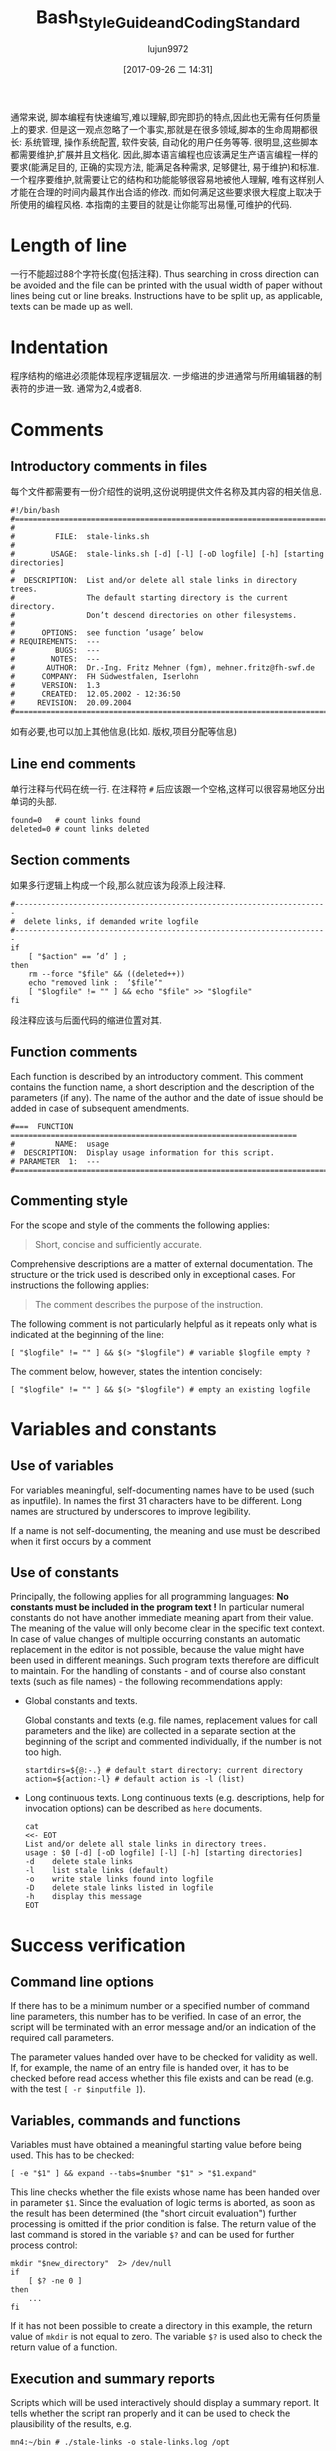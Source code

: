 #+TITLE: Bash_Style_Guide_and_Coding_Standard
#+AUTHOR: lujun9972
#+TAGS: 编程之旅
#+DATE: [2017-09-26 二 14:31]
#+LANGUAGE:  zh-CN
#+OPTIONS:  H:6 num:nil toc:t \n:nil ::t |:t ^:nil -:nil f:t *:t <:nil

通常来说, 脚本编程有快速编写,难以理解,即完即扔的特点,因此也无需有任何质量上的要求. 
但是这一观点忽略了一个事实,那就是在很多领域,脚本的生命周期都很长: 系统管理, 操作系统配置, 软件安装, 自动化的用户任务等等. 
很明显,这些脚本都需要维护,扩展并且文档化.
因此,脚本语言编程也应该满足生产语言编程一样的要求(能满足目的, 正确的实现方法, 能满足各种需求, 足够健壮, 易于维护)和标准. 
一个程序要维护,就需要让它的结构和功能能够很容易地被他人理解, 唯有这样别人才能在合理的时间内最其作出合适的修改. 
而如何满足这些要求很大程度上取决于所使用的编程风格. 
本指南的主要目的就是让你能写出易懂,可维护的代码.

* Length of line
一行不能超过88个字符长度(包括注释). 
Thus searching in cross direction can be avoided and the file can be printed with the usual width of paper without lines being cut or line breaks. 
Instructions have to be split up, as applicable, texts can be made up as well.

* Indentation
程序结构的缩进必须能体现程序逻辑层次.
一步缩进的步进通常与所用编辑器的制表符的步进一致. 通常为2,4或者8.

* Comments

** Introductory comments in files
每个文件都需要有一份介绍性的说明,这份说明提供文件名称及其内容的相关信息.

#+BEGIN_SRC shell
  #!/bin/bash
  #===================================================================================
  #
  #         FILE:  stale-links.sh
  #
  #        USAGE:  stale-links.sh [-d] [-l] [-oD logfile] [-h] [starting directories]
  #
  #  DESCRIPTION:  List and/or delete all stale links in directory trees.
  #                The default starting directory is the current directory.
  #                Don’t descend directories on other filesystems.
  #
  #      OPTIONS:  see function ’usage’ below
  # REQUIREMENTS:  ---
  #         BUGS:  ---
  #        NOTES:  ---
  #       AUTHOR:  Dr.-Ing. Fritz Mehner (fgm), mehner.fritz@fh-swf.de
  #      COMPANY:  FH Südwestfalen, Iserlohn
  #      VERSION:  1.3
  #      CREATED:  12.05.2002 - 12:36:50
  #     REVISION:  20.09.2004
  #===================================================================================
#+END_SRC

如有必要,也可以加上其他信息(比如. 版权,项目分配等信息)

** Line end comments
单行注释与代码在统一行. 在注释符 =#= 后应该跟一个空格,这样可以很容易地区分出单词的头部.

#+BEGIN_SRC shell
  found=0   # count links found
  deleted=0 # count links deleted
#+END_SRC

** Section comments
如果多行逻辑上构成一个段,那么就应该为段添上段注释.
#+BEGIN_SRC shell
  #----------------------------------------------------------------------
  #  delete links, if demanded write logfile
  #----------------------------------------------------------------------
  if
      [ "$action" == ’d’ ] ;
  then
      rm --force "$file" && ((deleted++))
      echo "removed link :  ’$file’"
      [ "$logfile" != "" ] && echo "$file" >> "$logfile"
  fi
#+END_SRC
段注释应该与后面代码的缩进位置对其.

** Function comments
Each function is described by an introductory comment. This comment contains the function name,
a short description and the description of the parameters (if any). The name of the author and the
date of issue should be added in case of subsequent amendments.
#+BEGIN_SRC shell
  #===  FUNCTION  ================================================================
  #         NAME:  usage
  #  DESCRIPTION:  Display usage information for this script.
  # PARAMETER  1:  ---
  #===============================================================================
#+END_SRC

** Commenting style
For the scope and style of the comments the following applies:
#+BEGIN_QUOTE
Short, concise and sufficiently accurate.
#+END_QUOTE
Comprehensive descriptions are a matter of external documentation. The structure or the trick used
is described only in exceptional cases. For instructions the following applies:
#+BEGIN_QUOTE
The comment describes the purpose of the instruction.
#+END_QUOTE
The following comment is not particularly helpful as it repeats only what is indicated at the beginning
of the line:
#+BEGIN_SRC shell
  [ "$logfile" != "" ] && $(> "$logfile") # variable $logfile empty ?
#+END_SRC
The comment below, however, states the intention concisely:
#+BEGIN_SRC shell
  [ "$logfile" != "" ] && $(> "$logfile") # empty an existing logfile
#+END_SRC

* Variables and constants

** Use of variables
For variables meaningful, self-documenting names have to be used (such as inputfile). In names the first 31 characters have to be different. Long names are structured by underscores to improve legibility.

If a name is not self-documenting, the meaning and use must be described when it first occurs by a comment

** Use of constants
Principally, the following applies for all programming languages: *No constants must be included in the program text !*
In particular numeral constants do not have another immediate meaning apart from their value. The meaning of the value will only become clear in the specific text context.
In case of value changes of multiple occurring constants an automatic replacement in the editor is not
possible, because the value might have been used in different meanings. Such program texts therefore
are difficult to maintain. For the handling of constants - and of course also constant texts (such as
file names) - the following recommendations apply:

+ Global constants and texts.

  Global constants and texts (e.g. file names, replacement values for call parameters and the like) are collected in a separate section at the beginning of the script and commented individually, if the number is not too high.

  #+BEGIN_SRC shell
    startdirs=${@:-.} # default start directory: current directory
    action=${action:-l} # default action is -l (list)
  #+END_SRC

+ Long continuous texts.
  Long continuous texts (e.g. descriptions, help for invocation options) can be described as =here= documents.
  
  #+BEGIN_SRC shell
    cat
    <<- EOT
    List and/or delete all stale links in directory trees.
    usage : $0 [-d] [-oD logfile] [-l] [-h] [starting directories]
    -d    delete stale links
    -l    list stale links (default)
    -o    write stale links found into logfile
    -D    delete stale links listed in logfile
    -h    display this message
    EOT
  #+END_SRC

  
* Success verification
** Command line options
If there has to be a minimum number or a specified number of command line parameters, this number
has to be verified. In case of an error, the script will be terminated with an error message and/or an
indication of the required call parameters.

The parameter values handed over have to be checked for validity as well. If, for example, the name
of an entry file is handed over, it has to be checked before read access whether this file exists and can
be read (e.g. with the test ~[ -r $inputfile ]~).

** Variables, commands and functions
Variables must have obtained a meaningful starting value before being used. This has to be checked:
#+BEGIN_SRC shell
  [ -e "$1" ] && expand --tabs=$number "$1" > "$1.expand"
#+END_SRC
This line checks whether the file exists whose name has been handed over in parameter =$1=. 
Since the evaluation of logic terms is aborted, as soon as the result has been determined (the "short circuit evaluation") further processing is omitted if the prior condition is false. The return value of the last
command is stored in the variable =$?= and can be used for further process control:

#+BEGIN_SRC shell
  mkdir "$new_directory"  2> /dev/null
  if
      [ $? -ne 0 ]
  then
      ...
  fi
#+END_SRC

If it has not been possible to create a directory in this example, the return value of =mkdir= is not equal
to zero. The variable =$?= is used also to check the return value of a function.

** Execution and summary reports
Scripts which will be used interactively should display a summary report. It tells whether the script
ran properly and it can be used to check the plausibility of the results, e.g.
#+BEGIN_SRC shell
  mn4:~/bin # ./stale-links -o stale-links.log /opt
#+END_SRC

#+BEGIN_EXAMPLE
  ... searching stale links ...
  1. stale link:  ’/opt/dir link 23’
  2. stale link:  ’/opt/file link 71’
  3. stale link:  ’/opt/file link 7’
        stale links   found : 3
        stale links deleted : 0
        logfile: ’stale-links.log’
#+END_EXAMPLE

Detailed execution reports are written into logfiles. They need also to be available to help diagnose failure

* Files
+ File names

  File names: For file names meaningful basic names have to be chosen. The file extensions should, if possible, indicate the contents (.dat , .log , .lst , .tmp etc.).

+ Temporary files

  Temporary files for storing of comprehensive intermediate results are usually generated in the central directory =tmp= and removed again after their use. 
  For generation of accidental names =mktemp= can be used (see man 1 mktemp):
  
  #+BEGIN_SRC shell
    #-------------------------------------------------------------------------------
    #  Cleanup temporary file in case of keyboard interrupt or termination signal.
    #-------------------------------------------------------------------------------
    function cleanup_temp {
        [ -e $tmpfile ] && rm --force $tmpfile
        exit 0
    }

    trap cleanup_temp  SIGHUP SIGINT SIGPIPE SIGTERM

    tmpfile=$(mktemp) || {echo "$0: creation of temporary file failed!"; exit 1; }

    # ... use tmpfile ...

    rm --force $tmpfile
  #+END_SRC

The function =cleanup_temp= will be called if one of the specified signals is caught from the =trap= statement due to a premature termination of the script. 
This function then deletes the temporary file.  The file survives a termination with =SIGKILL= because this signal can not be caught.

+ Backup copies

  If several older copies of files have to be retained, the use of the date as a component of the file names of the copies is recommended: 
  #+BEGIN_SRC shell
    timestamp=$(date +"%Y%m%d-%H%M%S") # generate timestamp : YYYYMMDD-hhmmss
    mv logfile logfile.$timestamp
  #+END_SRC
  The file =logfile= is now being renamed, e.g. in =logfile.20041210-173116=.
  The components of date and time are organized in reversed order. 
  The files named following this convention are listed in directory lists sorted chronologically.

+ Intermediate results

  Intermediate results that are also written into the files can be output by the use of =tee= as well as to the default output. 
  In this way they can serve for process control or for testing of the script:
  #+BEGIN_SRC shell
    echo $output_string | tee --append  $TMPFILE
  #+END_SRC
* Command line options
+ Invoking of external programs

  Invoking of external programs: If system programs are invoked, =the long forms of command line options= should be used in a script, if these are available. 
  The long names are mostly self-documenting and thus simplify reading and understanding a script.
  In the following useradd-instruction the long forms of the commands =-c= , =-p= and =-m= are used:
  #+BEGIN_SRC shell
    useradd --comment "$full_name" \
            --password "$encrypted_password"  \
            --create-home \
            $loginname
  #+END_SRC
  By means of carriage return (character =\= at line end) the generation of an overlong line is avoided. 
  The table orientation increases legibility.

+ Command line options of own script

  For the designation of own options (short form) letters that come to mind easily or that are commonly used must be selected (e.g. =-f= , with argument, for the indication of a file, or =-d= , with or without argument, for control of the extent of test outputs (debug)). For suggestions for long forms, see the =[[http://www.gnu.org/prep/standards.html][GNU Coding Standards]]= 

* Use of Shell Builtin Commands
If possible shell buitins should be preferred to external utilities.  
Each call of =sed= , =awk= , =cut= etc. generates a new process. 
Used in a loop this can extend the execution time considerably. 
In the following example the shell parameter expansion is used to get the base name and the directory of a path:

#+BEGIN_SRC shell
  for
      pathname in $(find $search - type f -name "*" -print)
  do
      basename=${pathname##*/} # replaces basename(1)
      dirname=${pathname%/*} # replaces dirname(1)
      ...
  done
#+END_SRC

Pattern matching in strings can be done with the comparison operator =~ .
#+BEGIN_SRC shell
  metacharacter=’[~&|]’
  if [[ "$pathname" =~ $metacharacter ]]
  then
      # treat metacharacter
  fi
#+END_SRC

Using POSIX regular expressions (regex(7)) is possible.

* Portability
If POSIX compatibility is required ([POS13]), this can usually be ensured by using the =dash-shell= (Debian Almquist Shell). 
A list of non-portable constructs and their portable counterparts can be found in [Bas13]. 

* SUID/SGID-Scripts
A shell script depends on user input, the process environment, the initialization files, the system
utilities used etc. Shell languages are not well suited to write secure scripts because all of the above
mentioned facilities (others as well) can be used to attack your system. Utilities may be vulnerable
themselves.
There are a number of precautions which should be taken to run a SUID/SGID script [GSS03 , Whe03].
Here the most important without the claim for completeness:

+ Execute the script from a directory where it can not be changed unauthorized.
+ Check if the environment variable =BASH_ENV= is empty.
+ Set =umask= to 077.
+ Reset the environment variables =PATH= and =IFS= to secure values.
+ Change to a safe working directory and validate this change.
+ Use absolute path names for system utilities and data files.
+ Check all return codes from system utilities.
+ Signify the end of the option list with =--= .
+ Quote all command line parameters (e.g. ="$1"=).
+ Check the user input for shell metacharacters and other unwanted characters.
+ Check user supplied pathnames (absolute/relative).
+ Set the shell option =noclobber= to avoid overwriting existing files.
+ Create temporary files in a save directory. Use =mktemp= (See section 6)

* Testing

** Syntax check
If a script with =Bash= call option =-n= is executed, the script commands are read but not executed:
#+BEGIN_SRC shell
  bash  -n  remove_ps.sh
#+END_SRC

Such call can be used for syntax check. However, only severe errors will be detected in this way. A mutilated key word (=cho= instead of =echo=) for example will not be detected, since it might also be the name of a program or a function.

** Test scope
In the development phase it is indispensable to organize a test environment with example files or example data of non-complex scope (e.g. in a directory tree organized for this purpose). 
This increases the process speed of the scripts during the development process and decreases the danger of making unintended changes to important data.

** Use of echo
Commands causing a change, such as the deletion or renaming of files, should in test scope be first output as character strings by means of =echo= and checked.  
This is particularly advisable, when wildcards or recursive directory patterns are used. The instructions
#+BEGIN_SRC shell
  for file in *.sh
  do
      rm  "$file"
  done
#+END_SRC

will immediately delete all files with the extension =.sh= in the overall directory tree.  
If the delete command is set initially into an =echo= instruction, the delete instructions are output in the same way as without =echo=.

#+BEGIN_SRC shell
  echo "rm  \"$file\""
#+END_SRC

After verification =echo= can be removed.

** Testing using Bash options

#+TABLE: Options supporting the search for errors
| Command line option | set -o Option | Meaning                                                 |
|---------------------+---------------+---------------------------------------------------------|
| -n                  | noexec        | Commands are not executed, only syntax check (see 11.1) |
| -v                  | verbose       | Outputs the lines of a script before execution.         |
| -x                  | xtracd        | Outputs the lines of a script after replacements.       |

If the lines
#+BEGIN_SRC shell
  TMPFILE=$( mktemp /tmp/example.XXXXXXXXXX ) || exit 1
  echo "program output" >> $TMPFILE
  rm --force $TMPFILE
#+END_SRC
are executed with the options =-xv= by means of
#+BEGIN_SRC shell
  bash -xv ./tempfile.sh
#+END_SRC

below output is generated:
#+BEGIN_EXAMPLE
  TMPFILE=$( mktemp /tmp/example.XXXXXXXXXX ) || exit 1
  mktemp /tmp/example.XXXXXXXXXX
  ++ mktemp /tmp/example.XXXXXXXXXX
  + TMPFILE=/tmp/example.AVkuGd6796
  echo "program output" >> $TMPFILE
  + echo ’program output’
  rm --force $TMPFILE
  + rm --force /tmp/example.AVkuGd6796
#+END_EXAMPLE
The lines starting with =+= are generated by the =-x= option. 
The number of plus signs reflects the level of replacements. 
These options can be set in a script only for one section and then be reset again: 
#+BEGIN_SRC shell
  set -o xtrace # --- xtrace on ---
  for
      file in $list
  do
      rm  "$file"
  done
  set +o xtrace # --- xtrace off ---
#+END_SRC

** The use of PS4
The shape of the output lines shown in section 11.4 and produced by using the option =-x= is determined by the shell variable =PS4=. 
The default value of this variable is =’+’=. 
The first (and here only) character in that string is repeated to show the call depth if necessary. 
The value of the variable =PS4= can be changed in a script to give more information when the script runs under the option =’-x’=. 
An example:
#+BEGIN_SRC shell
  # PS4 : position, line number, function name
  # The following line avoids error messages due to an unset FUNCNAME[0] :
  set +o nounset
  # Treat unset variables not as an error
  PS4='+|${BASH_SOURCE##*/} ${LINENO}${FUNCNAME[0]:+ ${FUNCNAME[0]}}|  '
#+END_SRC
Here some output lines:
#+BEGIN_EXAMPLE
  +| test.sh 41| for n in ’{1..4}’
  +| test.sh 42|  function1
  +| test.sh 30 function1| echo ’-- in function1 --’
  -- in function1 --
  +| test.sh 31 function1|  function2
  +| test.sh 37 function2| echo ’-- in function2 --’
  -- in function2 --
  +| test.sh 32 function1| echo ’-- in function1 again --’
  -- in function1 again --
#+END_EXAMPLE
The prompt =PS4= can also be used to output timestamps.
#+BEGIN_SRC shell
  # PS4 : timestamp; the current time in 24-hour HH:MM:SS format
  PS4=’+[\t]  ’
  # PS4 : timestamp; ’seconds.nanoseconds’ since 1970-01-01 00:00:00 UT
  PS4=’+[$(date "+%s.%N")]  ’
#+END_SRC

#+TABLE: Pseudo signals
| Pseudo signal | Trigger                           |
| DEBUG         | The shell has executed a command. |
| EXIT          | The shell terminates the script.  |


** Testing by means of trap
The =Bash= shell provides two pseudo signals which can be responded to by individual signal treatment.
Figure 1 below shows the use of the two pseudo signals together with =trap= instructions. 
Figure 2 shows the output generated by the monitored area.

Figure 1: Example for the use of pseudo signals and =trap=
#+BEGIN_SRC shell
  #===  FUNCTION  ================================================================
  # NAME:  dbgtrap
  #  DESCRIPTION:  monitor the variable ’act_dir’
  #===============================================================================
  function dbgtrap ()
  {
      echo "act_dir = \"$act_dir\""}    # ----------  end of function dbgtrap  ----------
  #-----------------------------------------------------------------------
  #  traps
  #-----------------------------------------------------------------------
  trap ’ echo "On exit : act_dir = \"$act_dir\""’  EXIT
  trap dbgtrap DEBUG
  #-----------------------------------------------------------------------
  #  monitoring ...
  #-----------------------------------------------------------------------
  act_dir=$(pwd)
  cd ..
  act_dir=$(pwd)
  cd $HOME
#+END_SRC


Figure 2: Output of script in figure 1
#+BEGIN_SRC shell
  act_dir = ""
  act_dir = "/home/mehner"
  act_dir = "/home/mehner"
  act_dir = "/home"
  act_dir = "/home"
  act_dir = "/home"
  On exit : act_dir = "/home"
#+END_SRC

** The debugger bashdb
The debugger =bashdb= works with =Bash= from version 3.0 and can be installed simply from the source package. 
It can interact also with the graphic debugger front end ddd.

* Further sources of information
The most important source of information are the manuals for the actually installed version of the shell and the system utilities.

Other style guides can be found in [Tea13] and [Ste13].  
Occasionally technical journals publish articles on shell programming. Besides that there are a number of textbooks on shell programming.
For questions concerning system programming and security a good point to start is [GSS03 , Whe03].
There are many platform oriented internet sites on security issues and new developments.

* References
[Bas13] The Bash-Hackers Wiki. http://wiki.bash-hackers.org/scripting/nonportable , 2013
[Bur04] Burtch , Ken O.: Linux Shell Scripting with Bash (Developer's Library). Sams, 2004.  -ISBN 0672326426. - As PDF freely available from the publisher.
[Coo12] Cooper , Mendel: Advanced Bash-Scripting Guide. http://www.tldp.org/LDP/abs/html/, 2012.   Comprehensive tutorial with many examples, available in several formats. Well suited for additional online help and as reference work.
[FSF10] FSF : Bash Reference Manual . Free Software Foundation : http://www.gnu.org, 12 2010.  - Bash shell, version 4.2. The official manual.
[GSS03] Garfinkel , Simson ; Spafford , Gene ; Schwartz , Alan: Practical  Unix  &  Internet Security (3rd Edition) . O'Reilly Media, 2003.  -  ISBN 0596003234
[Lhu13] Lhunath : BashGuide . http://mywiki.wooledge.org/BashGuide, 2013 
[NR05] Newham , Cameron ; Rosenblatt , Bill: Learning the bash Shell (3rd Edition) . O'Reilly Media, 2005.  -  ISBN 0596009658.  -  Textbook; covers the features of Bash Version 3.0.
[POS13] The Open Group Base Specifications Issue 7. http://pubs.opengroup.org/onlinepubs/9699919799/, 2013 
[Ste13] Steven , Heiner: Heiner's SHELLdorado . http://shelldorado.com/goodcoding, 2013
[Tea13] Team , Inquisitor: Coding style guidelines: Shell script. http://www.inquisitor.ru/doc/coding-style-shell.html, 2013 
[Whe03] Wheeler , David A.: Secure Programming for Linux and Unix HOWTO . March 2003.  - Version v3.010 
